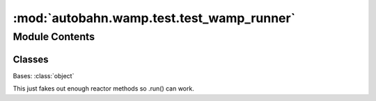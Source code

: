 :mod:`autobahn.wamp.test.test_wamp_runner`
==========================================

.. py:module:: autobahn.wamp.test.test_wamp_runner


Module Contents
---------------

Classes
~~~~~~~

.. autoapisummary::

   autobahn.wamp.test.test_wamp_runner.FakeReactor



.. class:: FakeReactor(to_raise)


   Bases: :class:`object`

   This just fakes out enough reactor methods so .run() can work.

   .. attribute:: stop_called
      :annotation: = False

      

   .. method:: run(self, *args, **kw)


   .. method:: stop(self)


   .. method:: callLater(self, delay, func, *args, **kwargs)


   .. method:: connectTCP(self, *args, **kw)



